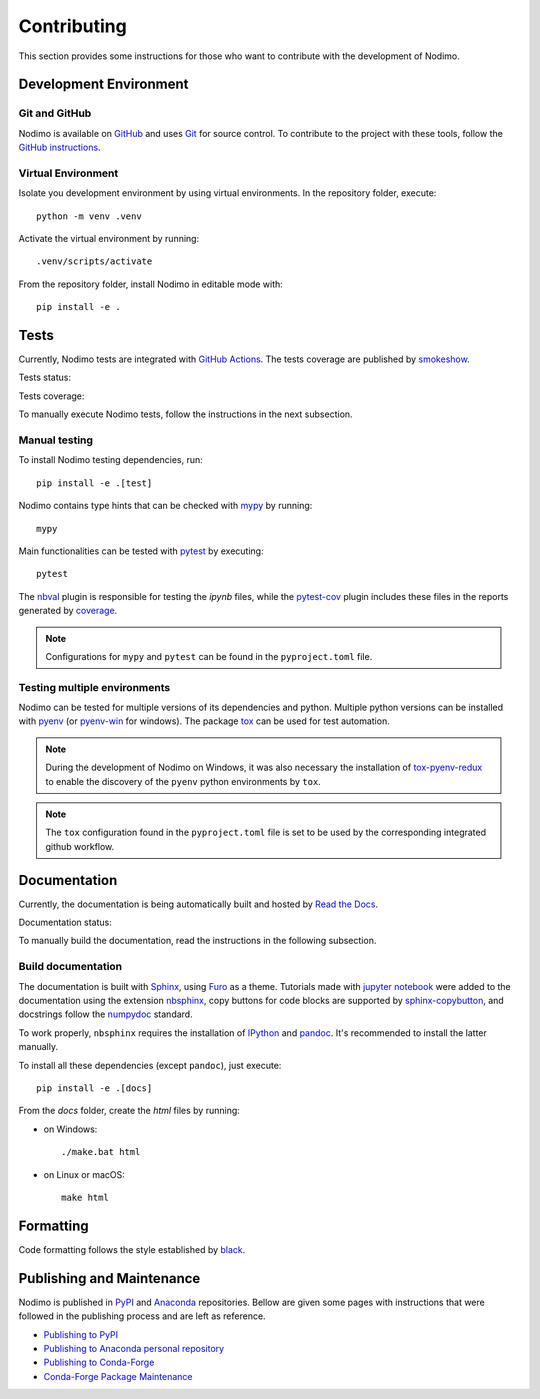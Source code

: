 .. _contributing:

============
Contributing
============

This section provides some instructions for those who want to contribute with
the development of Nodimo.

Development Environment
-----------------------

Git and GitHub
^^^^^^^^^^^^^^

Nodimo is available on `GitHub`_ and uses `Git`_ for source control. To contribute to
the project with these tools, follow the `GitHub instructions`_.

Virtual Environment
^^^^^^^^^^^^^^^^^^^

Isolate you development environment by using virtual environments. In the repository
folder, execute::

    python -m venv .venv

Activate the virtual environment by running::

    .venv/scripts/activate

From the repository folder, install Nodimo in editable mode with::

    pip install -e .

Tests
-----

Currently, Nodimo tests are integrated with `GitHub Actions`_. The tests coverage
are published by `smokeshow`_.

Tests status: |Tests status|

Tests coverage: |Tests coverage|

To manually execute Nodimo tests, follow the instructions in the next subsection.

Manual testing
^^^^^^^^^^^^^^

To install Nodimo testing dependencies, run::

    pip install -e .[test]

Nodimo contains type hints that can be checked with `mypy`_ by running::

    mypy

Main functionalities can be tested with `pytest`_ by executing::

    pytest

The `nbval`_ plugin is responsible for testing the `ipynb` files, while the
`pytest-cov`_ plugin includes these files in the reports generated by `coverage`_.

.. note::
    Configurations for ``mypy`` and ``pytest`` can be found in the ``pyproject.toml`` file.

Testing multiple environments
^^^^^^^^^^^^^^^^^^^^^^^^^^^^^

Nodimo can be tested for multiple versions of its dependencies and python.
Multiple python versions can be installed with `pyenv`_ (or `pyenv-win`_ for windows).
The package `tox`_ can be used for test automation.

.. note::
    During the development of Nodimo on Windows, it was also necessary the installation
    of `tox-pyenv-redux`_ to enable the discovery of the ``pyenv`` python environments
    by ``tox``.

.. note::
    The ``tox`` configuration found in the ``pyproject.toml`` file is set to be
    used by the corresponding integrated github workflow.

Documentation
-------------

Currently, the documentation is being automatically built and hosted by `Read the Docs`_.

Documentation status: |Documentation status|

To manually build the documentation, read the instructions in the following subsection.

Build documentation
^^^^^^^^^^^^^^^^^^^

The documentation is built with `Sphinx`_, using `Furo`_ as a theme. Tutorials 
made with `jupyter notebook`_ were added to the documentation using the extension
`nbsphinx`_, copy buttons for code blocks are supported by `sphinx-copybutton`_,
and docstrings follow the `numpydoc`_ standard.

To work properly, ``nbsphinx`` requires the installation of `IPython`_ and `pandoc`_.
It's recommended to install the latter manually.

To install all these dependencies (except ``pandoc``), just execute::

    pip install -e .[docs]

From the `docs` folder, create the `html` files by running:

* on Windows::

    ./make.bat html

* on Linux or macOS::

    make html

Formatting
----------

Code formatting follows the style established by `black`_.

Publishing and Maintenance
--------------------------

Nodimo is published in `PyPI`_ and `Anaconda`_ repositories. Bellow are given some pages
with instructions that were followed in the publishing process and are left as reference.

* `Publishing to PyPI`_
* `Publishing to Anaconda personal repository`_
* `Publishing to Conda-Forge`_
* `Conda-Forge Package Maintenance`_


.. _GitHub: https://github.com/rodrigopcastro018/nodimo
.. _Git: https://git-scm.com/
.. _GitHub instructions: https://docs.github.com/en/get-started/exploring-projects-on-github/contributing-to-a-project
.. _GitHub Actions: https://github.com/rodrigopcastro018/nodimo/actions
.. _smokeshow: https://github.com/samuelcolvin/smokeshow
.. _mypy: https://mypy-lang.org/
.. _pytest: https://docs.pytest.org/
.. _nbval: https://github.com/computationalmodelling/nbval
.. _pytest-cov: https://pytest-cov.readthedocs.io/
.. _coverage: https://coverage.readthedocs.io/
.. _pyenv: https://github.com/pyenv/pyenv
.. _pyenv-win: https://github.com/pyenv-win/pyenv-win
.. _tox: https://tox.wiki/
.. _tox-pyenv-redux: https://github.com/un-def/tox-pyenv-redux
.. _Sphinx: https://www.sphinx-doc.org/
.. _Furo: https://github.com/pradyunsg/furo
.. _jupyter notebook: https://github.com/jupyter/notebook
.. _nbsphinx: https://nbsphinx.readthedocs.io/
.. _sphinx-copybutton: https://sphinx-copybutton.readthedocs.io/
.. _numpydoc: https://numpydoc.readthedocs.io/
.. _IPython: https://github.com/ipython/ipython
.. _pandoc: https://pandoc.org/
.. _Read the Docs: https://readthedocs.org/
.. _black: https://black.readthedocs.io/
.. _PyPI: https://pypi.org/
.. _Anaconda: https://anaconda.org/
.. |Documentation status| image:: https://readthedocs.org/projects/nodimo/badge/?version=latest
    :target: https://nodimo.readthedocs.io/
    :alt: Documentation status
.. |Tests status| image:: https://img.shields.io/github/actions/workflow/status/rodrigopcastro018/nodimo/full_test.yml?branch=main&label=Tests
    :target: https://github.com/rodrigopcastro018/nodimo/actions/workflows/full_test.yml
    :alt: Tests status
.. |Tests coverage| image:: https://coverage-badge.samuelcolvin.workers.dev/rodrigopcastro018/nodimo.svg
    :target: https://coverage-badge.samuelcolvin.workers.dev/redirect/rodrigopcastro018/nodimo
    :alt: Tests coverage
.. _Publishing to PyPI: https://packaging.python.org/en/latest/tutorials/packaging-projects/

.. _Publishing to Anaconda personal repository: https://docs.conda.io/projects/conda-build/en/latest/user-guide/tutorials/build-pkgs.html

.. _Publishing to Conda-Forge: https://conda-forge.org/docs/maintainer/adding_pkgs/ 

.. _Conda-Forge Package Maintenance: https://conda-forge.org/docs/maintainer/updating_pkgs/